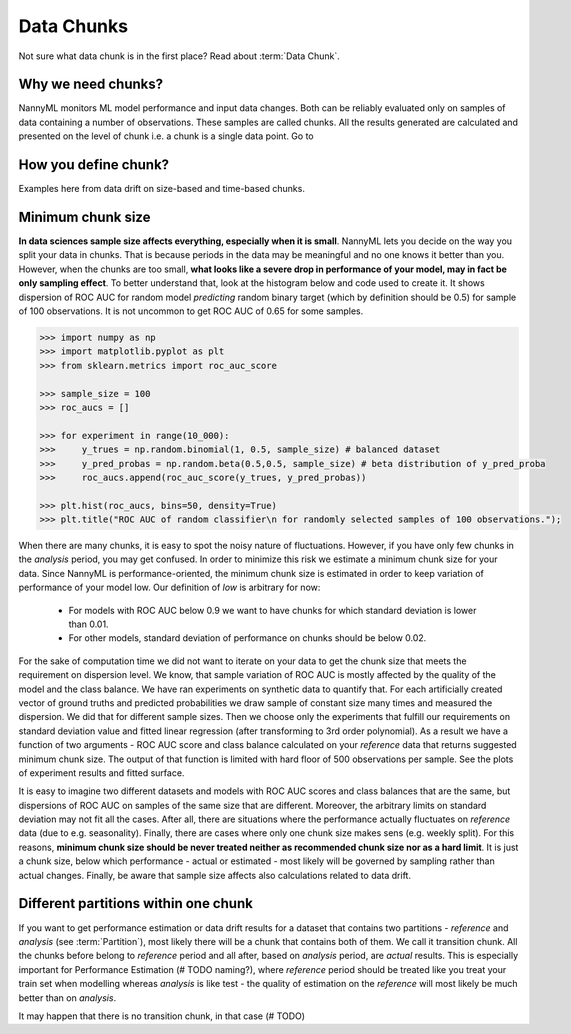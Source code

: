 ====================
Data Chunks
====================

Not sure what data chunk is in the first place? Read about :term:`Data Chunk`.

Why we need chunks?
====
NannyML monitors ML model performance and input data changes. Both can be reliably evaluated only on samples
of data containing a number of observations. These samples are called chunks. All the results generated are
calculated and presented on the level of chunk i.e. a chunk is a single data point. Go to 



How you define chunk?
====
Examples here from data drift on size-based and time-based chunks.

Minimum chunk size
======
**In data sciences sample size affects everything, especially when it is small**. NannyML lets you decide on the way
you split your data in chunks. That is because periods in the data may be meaningful and no one knows it better than
you.
However, when the chunks are too small, **what looks like a severe drop in performance of your model, may in fact be
only sampling effect**. To better understand that, look at the histogram below and code used to create it. It shows
dispersion of ROC AUC for random model *predicting* random binary target (which by definition should be 0.5) for sample
of 100 observations. It is not uncommon to get ROC AUC of 0.65 for some samples.

.. code-block:: python

    >>> import numpy as np
    >>> import matplotlib.pyplot as plt
    >>> from sklearn.metrics import roc_auc_score

    >>> sample_size = 100
    >>> roc_aucs = []

    >>> for experiment in range(10_000):
    >>>     y_trues = np.random.binomial(1, 0.5, sample_size) # balanced dataset
    >>>     y_pred_probas = np.random.beta(0.5,0.5, sample_size) # beta distribution of y_pred_proba
    >>>     roc_aucs.append(roc_auc_score(y_trues, y_pred_probas))

    >>> plt.hist(roc_aucs, bins=50, density=True)
    >>> plt.title("ROC AUC of random classifier\n for randomly selected samples of 100 observations.");

.. image:: ../_static/deep_dive_data_chunks_stability_of_ROC_AUC.svg
    :width: 400pt

When there are many chunks, it is easy to spot the noisy nature of fluctuations. However, if you have only few chunks
in the *analysis* period, you may get confused. In order to minimize this risk we estimate a minimum chunk size for
your data.
Since NannyML is performance-oriented, the minimum chunk size is estimated in order to keep variation of performance
of your model low. Our definition of *low* is arbitrary for now:
 - For models with ROC AUC below 0.9 we want to have chunks for which standard deviation is lower
   than 0.01.
 - For other models, standard deviation of performance on chunks should be below 0.02.

For the sake of computation time we did not want to iterate on your data to get the chunk size that meets the
requirement on dispersion level. We know, that sample variation of ROC AUC is mostly affected by the quality of the model and the
class balance. We have
ran experiments on synthetic data to quantify that. For each artificially created vector of ground truths and
predicted probabilities we draw sample of constant size many times and measured the dispersion. We did
that for different sample sizes. Then we choose only the experiments that fulfill our requirements on standard
deviation value and fitted linear regression (after transforming to 3rd order polynomial). As a result we have a
function of two arguments - ROC AUC score and class balance calculated on your
*reference* data that returns suggested minimum chunk size. The output of that function is limited
with hard floor of 500 observations per sample. See the plots of experiment results and fitted surface.

.. image:: ../_static/deep_dive_data_chunks_minimum_chunk_size.svg
    :width: 800pt

It is easy to imagine two different datasets and models with ROC AUC scores and class balances that are the same,
but dispersions of ROC AUC on samples of the same size that are different. Moreover, the arbitrary limits on standard
deviation may not fit all the cases. After all, there are situations where the performance actually fluctuates on
*reference* data (due to e.g. seasonality). Finally, there are cases where only one chunk size makes sens (e.g.
weekly split). For this reasons, **minimum chunk size should be never treated neither as recommended chunk size nor
as a hard limit**. It is just a chunk size, below which performance - actual or estimated - most likely will be
governed by sampling rather than actual changes. Finally, be aware that sample size affects also calculations related
to data drift.

Different partitions within one chunk
====
If you want to get performance estimation or data drift results for a dataset that contains two
partitions - *reference* and *analysis* (see :term:`Partition`), most likely
there will be a chunk that contains both of them. We call it transition chunk. All the chunks before belong to
*reference* period
and all after, based on *analysis* period, are *actual* results. This is especially important for Performance Estimation
(# TODO naming?), where *reference* period should be treated like you treat your train set when modelling whereas
*analysis* is like test - the quality of estimation on the *reference* will most likely be much better than on
*analysis*.

It may happen that there is no transition chunk, in that case (# TODO)

